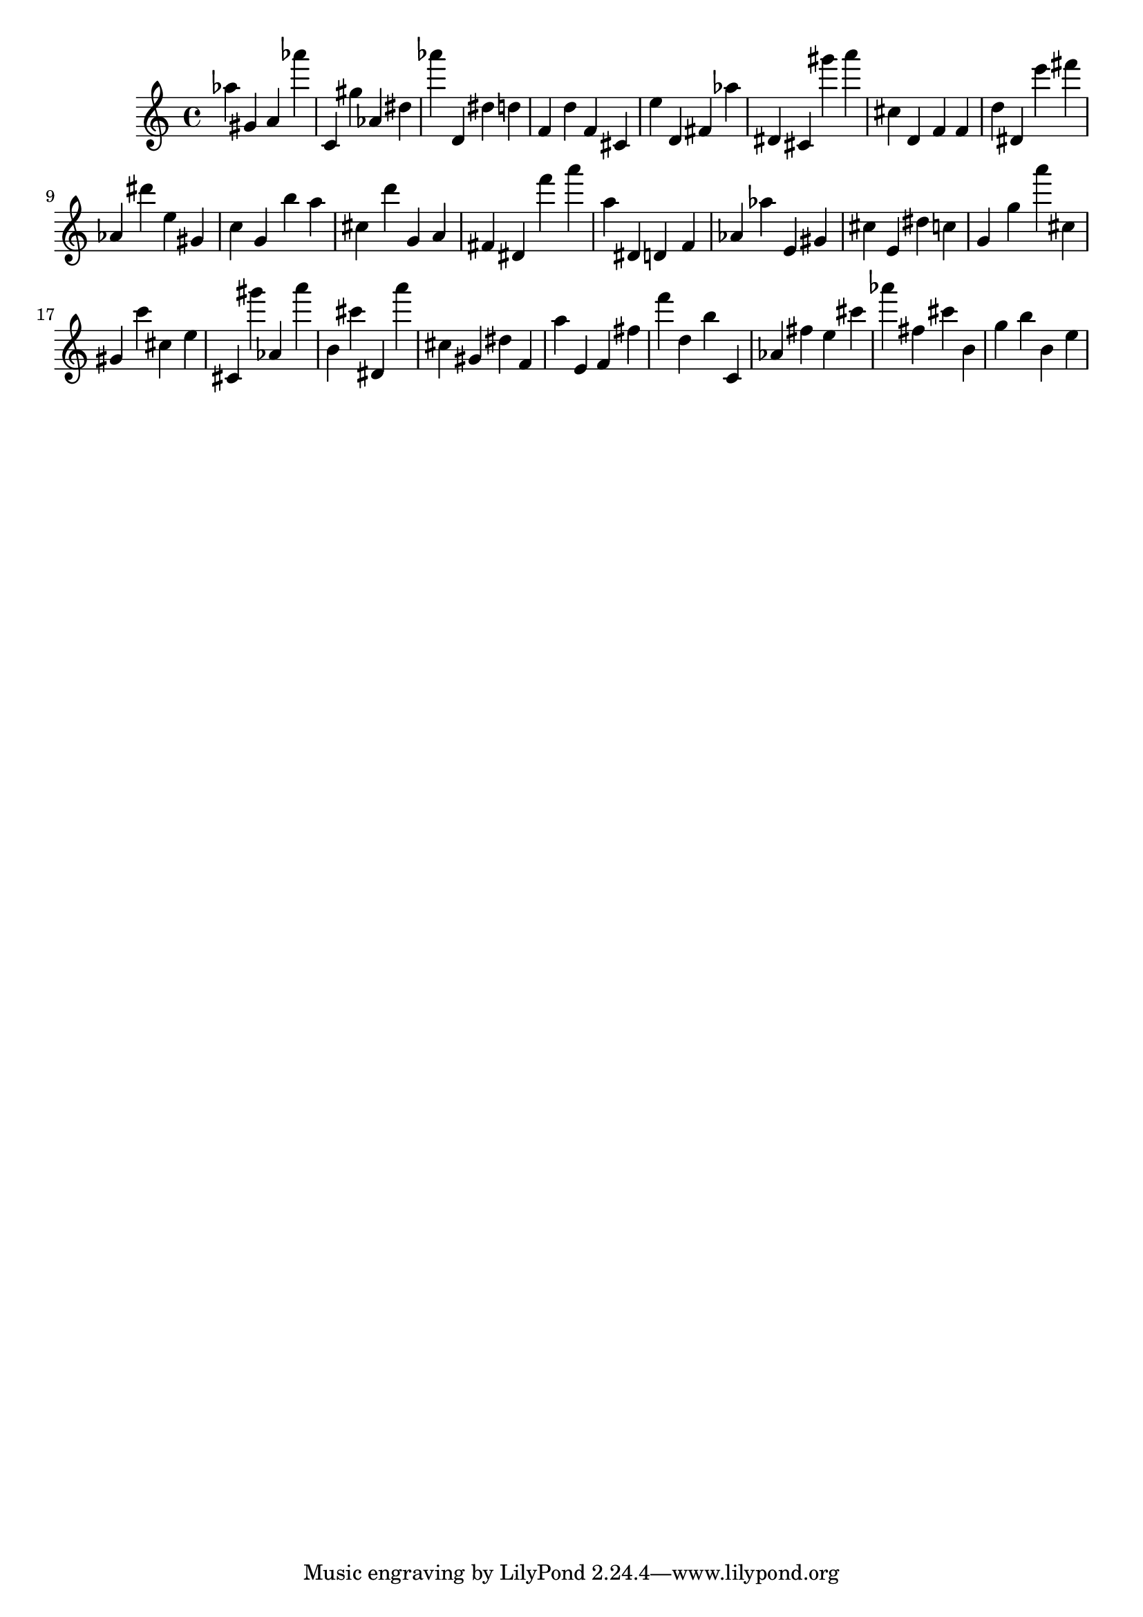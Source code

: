 \version "2.18.2"

\score {

{

\clef treble
as'' gis' a' as''' c' gis'' as' dis'' as''' d' dis'' d'' f' d'' f' cis' e'' d' fis' as'' dis' cis' gis''' a''' cis'' d' f' f' d'' dis' e''' fis''' as' dis''' e'' gis' c'' g' b'' a'' cis'' d''' g' a' fis' dis' f''' a''' a'' dis' d' f' as' as'' e' gis' cis'' e' dis'' c'' g' g'' a''' cis'' gis' c''' cis'' e'' cis' gis''' as' a''' b' cis''' dis' a''' cis'' gis' dis'' f' a'' e' f' fis'' f''' d'' b'' c' as' fis'' e'' cis''' as''' fis'' cis''' b' g'' b'' b' e'' 
}

 \midi { }
 \layout { }
}